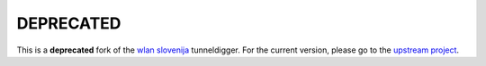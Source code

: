 DEPRECATED
==========

This is a **deprecated** fork of the `wlan slovenija`_ tunneldigger.
For the current version, please go to the `upstream project`_.

.. _wlan slovenija: https://wlan-si.net
.. _upstream project: https://github.com/wlanslovenija/tunneldigger
